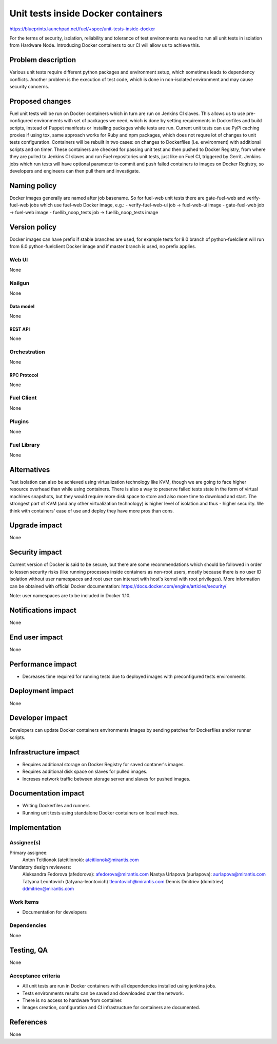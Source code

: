 ..
 This work is licensed under a Creative Commons Attribution 3.0 Unported
 License.

 http://creativecommons.org/licenses/by/3.0/legalcode

===================================
Unit tests inside Docker containers
===================================

https://blueprints.launchpad.net/fuel/+spec/unit-tests-inside-docker

For the terms of security, isolation, reliability and tolerance of test
environments we need to run all unit tests in isolation from Hardware Node.
Introducing Docker containers to our CI will allow us to achieve this.

--------------------
Problem description
--------------------

Various unit tests require different python packages and environment setup,
which sometimes leads to dependency conflicts.
Another problem is the execution of test code, which is done in non-isolated
environment and may cause security concerns.

----------------
Proposed changes
----------------

Fuel unit tests will be run on Docker containers which in turn are run on
Jenkins CI slaves. This allows us to use pre-configured environments with set
of packages we need, which is done by setting requirements in Dockerfiles and
build scripts, instead of Puppet manifests or installing packages while tests
are run. Current unit tests can use PyPi caching proxies if using tox, same
approach works for Ruby and npm packages, which does not requre lot of changes
to unit tests configuration. Containers will be rebuilt in two cases: on
changes to Dockerfiles (i.e. environment) with additional scripts and on
timer. These containers are checked for passing unit test and then pushed to
Docker Registry, from where they are pulled to Jenkins CI slaves and run Fuel
repositories unit tests, just like on Fuel CI, triggered by Gerrit.
Jenkins jobs which run tests will have optional parameter to commit and push
failed containers to images on Docker Registry, so developers and engineers
can then pull them and investigate.

-------------
Naming policy
-------------

Docker images generally are named after job basename. So for fuel-web unit
tests there are gate-fuel-web and verify-fuel-web jobs which use fuel-web
Docker image, e.g.:
- verify-fuel-web-ui job -> fuel-web-ui image
- gate-fuel-web job      -> fuel-web image
- fuellib_noop_tests job -> fuellib_noop_tests image

--------------
Version policy
--------------

Docker images can have prefix if stable branches are used, for example tests
for 8.0 branch of python-fuelclient will run from 8.0.python-fuelclient Docker
image and if master branch is used, no prefix applies.

Web UI
======

None

Nailgun
=======

None

Data model
----------

None

REST API
--------

None

Orchestration
=============

None

RPC Protocol
------------

None

Fuel Client
===========

None

Plugins
=======

None

Fuel Library
============

None

------------
Alternatives
------------

Test isolation can also be achieved using virtualization technology like KVM,
though we are going to face higher resource overhead than while using
containers. There is also a way to preserve failed tests state in the form of
virtual machines snapshots, but they would require more disk space to store
and also more time to download and start.
The strongest part of KVM (and any other virtualization technology) is
higher level of isolation and thus - higher security.
We think with containers' ease of use and deploy they have more pros than
cons.

--------------
Upgrade impact
--------------

None

---------------
Security impact
---------------

Current version of Docker is said to be secure, but there are some
recommendations which should be followed in order to lessen security risks
(like running processes inside containers as non-root users, mostly because
there is no user ID isolation without user namespaces and root user can
interact with host's kernel with root privileges). More information can be
obtained with official Docker documentation:
https://docs.docker.com/engine/articles/security/

Note: user namespaces are to be included in Docker 1.10.

--------------------
Notifications impact
--------------------

None


---------------
End user impact
---------------

None

------------------
Performance impact
------------------

* Decreases time required for running tests due to deployed images with
  preconfigured tests environments.

-----------------
Deployment impact
-----------------

None

----------------
Developer impact
----------------

Developers can update Docker containers environments images by sending patches
for Dockerfiles and/or runner scripts.

---------------------
Infrastructure impact
---------------------

* Requires additional storage on Docker Registry for saved contaner's images.
* Requires additional disk space on slaves for pulled images.
* Increses network traffic between storage server and slaves for pushed
  images.

--------------------
Documentation impact
--------------------

* Writing Dockerfiles and runners
* Running unit tests using standalone Docker containers on local machines.

--------------
Implementation
--------------

Assignee(s)
===========

Primary assignee:
  Anton Tcitlionok (atcitlionok): atcitlionok@mirantis.com

Mandatory design reviewers:
  Aleksandra Fedorova (afedorova): afedorova@mirantis.com
  Nastya Urlapova (aurlapova): aurlapova@mirantis.com
  Tatyana Leontovich (tatyana-leontovich) tleontovich@mirantis.com
  Dennis Dmitriev (ddmitriev) ddmitriev@mirantis.com

Work Items
==========

* Documentation for developers

Dependencies
============

None

------------
Testing, QA
------------

None

Acceptance criteria
===================

* All unit tests are run in Docker containers with all dependencies
  installed using jenkins jobs.
* Tests environments results can be saved and downloaded over the network.
* There is no access to hardware from container.
* Images creation, configuration and CI infrastructure for containers are
  documented.

----------
References
----------

None
